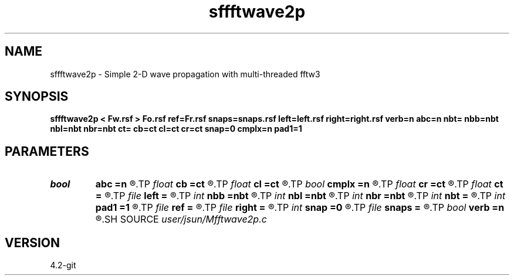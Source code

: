 .TH sffftwave2p 1  "APRIL 2023" Madagascar "Madagascar Manuals"
.SH NAME
sffftwave2p \- Simple 2-D wave propagation with multi-threaded fftw3 
.SH SYNOPSIS
.B sffftwave2p < Fw.rsf > Fo.rsf ref=Fr.rsf snaps=snaps.rsf left=left.rsf right=right.rsf verb=n abc=n nbt= nbb=nbt nbl=nbt nbr=nbt ct= cb=ct cl=ct cr=ct snap=0 cmplx=n pad1=1
.SH PARAMETERS
.PD 0
.TP
.I bool   
.B abc
.B =n
.R  [y/n]	absorbing flag
.TP
.I float  
.B cb
.B =ct
.R  
.TP
.I float  
.B cl
.B =ct
.R  
.TP
.I bool   
.B cmplx
.B =n
.R  [y/n]	use complex FFT
.TP
.I float  
.B cr
.B =ct
.R  
.TP
.I float  
.B ct
.B =
.R  
.TP
.I file   
.B left
.B =
.R  	auxiliary input file name
.TP
.I int    
.B nbb
.B =nbt
.R  
.TP
.I int    
.B nbl
.B =nbt
.R  
.TP
.I int    
.B nbr
.B =nbt
.R  
.TP
.I int    
.B nbt
.B =
.R  
.TP
.I int    
.B pad1
.B =1
.R  	padding factor on the first axis
.TP
.I file   
.B ref
.B =
.R  	auxiliary input file name
.TP
.I file   
.B right
.B =
.R  	auxiliary input file name
.TP
.I int    
.B snap
.B =0
.R  	interval for snapshots
.TP
.I file   
.B snaps
.B =
.R  	auxiliary output file name
.TP
.I bool   
.B verb
.B =n
.R  [y/n]	verbosity
.SH SOURCE
.I user/jsun/Mfftwave2p.c
.SH VERSION
4.2-git
